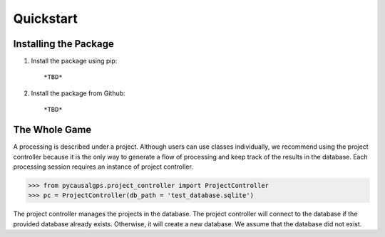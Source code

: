 Quickstart
==========

Installing the Package
----------------------

1. Install the package using pip::

   *TBD*

2. Install the package from Github::

   *TBD*


The Whole Game
--------------

A processing is described under a project. Although users can use classes individually, we recommend using the project controller because it is the only way to generate a flow of processing and keep track of the results in the database. Each processing session requires an instance of project controller. 

.. code-block:: python

    >>> from pycausalgps.project_controller import ProjectController
    >>> pc = ProjectController(db_path = 'test_database.sqlite')   


The project controller manages the projects in the database. The project controller will connect to the database if the provided database already exists. Otherwise, it will create a new database. We assume that the database did not exist.



